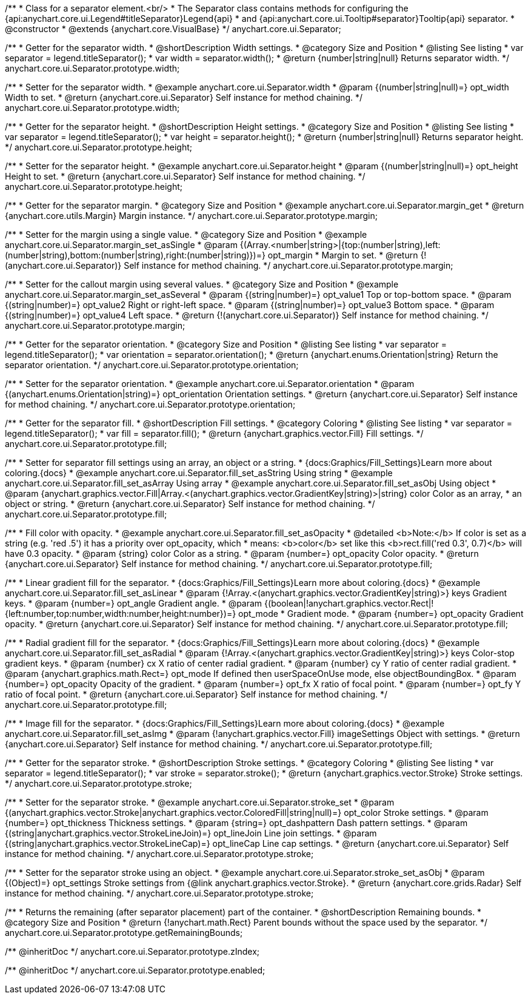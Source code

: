 /**
 * Class for a separator element.<br/>
 * The Separator class contains methods for configuring the {api:anychart.core.ui.Legend#titleSeparator}Legend{api}
 * and {api:anychart.core.ui.Tooltip#separator}Tooltip{api} separator.
 * @constructor
 * @extends {anychart.core.VisualBase}
 */
anychart.core.ui.Separator;

//----------------------------------------------------------------------------------------------------------------------
//
//  anychart.core.ui.Separator.prototype.width
//
//----------------------------------------------------------------------------------------------------------------------

/**
 * Getter for the separator width.
 * @shortDescription Width settings.
 * @category Size and Position
 * @listing See listing
 * var separator = legend.titleSeparator();
 * var width =  separator.width();
 * @return {number|string|null} Returns separator width.
 */
anychart.core.ui.Separator.prototype.width;

/**
 * Setter for the separator width.
 * @example anychart.core.ui.Separator.width
 * @param {(number|string|null)=} opt_width Width to set.
 * @return {anychart.core.ui.Separator} Self instance for method chaining.
 */
anychart.core.ui.Separator.prototype.width;

//----------------------------------------------------------------------------------------------------------------------
//
//  anychart.core.ui.Separator.prototype.height
//
//----------------------------------------------------------------------------------------------------------------------

/**
 * Getter for the separator height.
 * @shortDescription Height settings.
 * @category Size and Position
 * @listing See listing
 * var separator = legend.titleSeparator();
 * var height =  separator.height();
 * @return {number|string|null} Returns separator height.
 */
anychart.core.ui.Separator.prototype.height;

/**
 * Setter for the separator height.
 * @example anychart.core.ui.Separator.height
 * @param {(number|string|null)=} opt_height Height to set.
 * @return {anychart.core.ui.Separator} Self instance for method chaining.
 */
anychart.core.ui.Separator.prototype.height;

//----------------------------------------------------------------------------------------------------------------------
//
//  anychart.core.ui.Separator.prototype.margin
//
//----------------------------------------------------------------------------------------------------------------------

/**
 * Getter for the separator margin.
 * @category Size and Position
 * @example anychart.core.ui.Separator.margin_get
 * @return {anychart.core.utils.Margin} Margin instance.
 */
anychart.core.ui.Separator.prototype.margin;

/**
 * Setter for the margin using a single value.
 * @category Size and Position
 * @example anychart.core.ui.Separator.margin_set_asSingle
 * @param {(Array.<number|string>|{top:(number|string),left:(number|string),bottom:(number|string),right:(number|string)})=} opt_margin
 * Margin to set.
 * @return {!(anychart.core.ui.Separator)} Self instance for method chaining.
 */
anychart.core.ui.Separator.prototype.margin;

/**
 * Setter for the callout margin using several values.
 * @category Size and Position
 * @example anychart.core.ui.Separator.margin_set_asSeveral
 * @param {(string|number)=} opt_value1 Top or top-bottom space.
 * @param {(string|number)=} opt_value2 Right or right-left space.
 * @param {(string|number)=} opt_value3 Bottom space.
 * @param {(string|number)=} opt_value4 Left space.
 * @return {!(anychart.core.ui.Separator)} Self instance for method chaining.
 */
anychart.core.ui.Separator.prototype.margin;

//----------------------------------------------------------------------------------------------------------------------
//
//  anychart.core.ui.Separator.prototype.orientation
//
//----------------------------------------------------------------------------------------------------------------------

/**
 * Getter for the separator orientation.
 * @category Size and Position
 * @listing See listing
 * var separator = legend.titleSeparator();
 * var orientation =  separator.orientation();
 * @return {anychart.enums.Orientation|string} Return the separator orientation.
 */
anychart.core.ui.Separator.prototype.orientation;

/**
 * Setter for the separator orientation.
 * @example anychart.core.ui.Separator.orientation
 * @param {(anychart.enums.Orientation|string)=} opt_orientation Orientation settings.
 * @return {anychart.core.ui.Separator} Self instance for method chaining.
 */
anychart.core.ui.Separator.prototype.orientation;

//----------------------------------------------------------------------------------------------------------------------
//
//  anychart.core.ui.Separator.prototype.fill
//
//----------------------------------------------------------------------------------------------------------------------

/**
 * Getter for the separator fill.
 * @shortDescription Fill settings.
 * @category Coloring
 * @listing See listing
 * var separator = legend.titleSeparator();
 * var fill =  separator.fill();
 * @return {anychart.graphics.vector.Fill} Fill settings.
 */
anychart.core.ui.Separator.prototype.fill;

/**
 * Setter for separator fill settings using an array, an object or a string.
 * {docs:Graphics/Fill_Settings}Learn more about coloring.{docs}
 * @example anychart.core.ui.Separator.fill_set_asString Using string
 * @example anychart.core.ui.Separator.fill_set_asArray Using array
 * @example anychart.core.ui.Separator.fill_set_asObj Using object
 * @param {anychart.graphics.vector.Fill|Array.<(anychart.graphics.vector.GradientKey|string)>|string} color Color as an array,
 * an object or string.
 * @return {anychart.core.ui.Separator} Self instance for method chaining.
 */
anychart.core.ui.Separator.prototype.fill;

/**
 * Fill color with opacity.
 * @example anychart.core.ui.Separator.fill_set_asOpacity
 * @detailed <b>Note:</b> If color is set as a string (e.g. 'red .5') it has a priority over opt_opacity, which
 * means: <b>color</b> set like this <b>rect.fill('red 0.3', 0.7)</b> will have 0.3 opacity.
 * @param {string} color Color as a string.
 * @param {number=} opt_opacity Color opacity.
 * @return {anychart.core.ui.Separator} Self instance for method chaining.
 */
anychart.core.ui.Separator.prototype.fill;

/**
 * Linear gradient fill for the separator.
 * {docs:Graphics/Fill_Settings}Learn more about coloring.{docs}
 * @example anychart.core.ui.Separator.fill_set_asLinear
 * @param {!Array.<(anychart.graphics.vector.GradientKey|string)>} keys Gradient keys.
 * @param {number=} opt_angle Gradient angle.
 * @param {(boolean|!anychart.graphics.vector.Rect|!{left:number,top:number,width:number,height:number})=} opt_mode
 * Gradient mode.
 * @param {number=} opt_opacity Gradient opacity.
 * @return {anychart.core.ui.Separator} Self instance for method chaining.
 */
anychart.core.ui.Separator.prototype.fill;

/**
 * Radial gradient fill for the separator.
 * {docs:Graphics/Fill_Settings}Learn more about coloring.{docs}
 * @example anychart.core.ui.Separator.fill_set_asRadial
 * @param {!Array.<(anychart.graphics.vector.GradientKey|string)>} keys Color-stop gradient keys.
 * @param {number} cx X ratio of center radial gradient.
 * @param {number} cy Y ratio of center radial gradient.
 * @param {anychart.graphics.math.Rect=} opt_mode If defined then userSpaceOnUse mode, else objectBoundingBox.
 * @param {number=} opt_opacity Opacity of the gradient.
 * @param {number=} opt_fx X ratio of focal point.
 * @param {number=} opt_fy Y ratio of focal point.
 * @return {anychart.core.ui.Separator} Self instance for method chaining.
 */
anychart.core.ui.Separator.prototype.fill;

/**
 * Image fill for the separator.
 * {docs:Graphics/Fill_Settings}Learn more about coloring.{docs}
 * @example anychart.core.ui.Separator.fill_set_asImg
 * @param {!anychart.graphics.vector.Fill} imageSettings Object with settings.
 * @return {anychart.core.ui.Separator} Self instance for method chaining.
 */
anychart.core.ui.Separator.prototype.fill;

//----------------------------------------------------------------------------------------------------------------------
//
//  anychart.core.ui.Separator.prototype.stroke
//
//----------------------------------------------------------------------------------------------------------------------

/**
 * Getter for the separator stroke.
 * @shortDescription Stroke settings.
 * @category Coloring
 * @listing See listing
 * var separator = legend.titleSeparator();
 * var stroke =  separator.stroke();
 * @return {anychart.graphics.vector.Stroke} Stroke settings.
 */
anychart.core.ui.Separator.prototype.stroke;

/**
 * Setter for the separator stroke.
 * @example anychart.core.ui.Separator.stroke_set
 * @param {(anychart.graphics.vector.Stroke|anychart.graphics.vector.ColoredFill|string|null)=} opt_color Stroke settings.
 * @param {number=} opt_thickness Thickness settings.
 * @param {string=} opt_dashpattern Dash pattern settings.
 * @param {(string|anychart.graphics.vector.StrokeLineJoin)=} opt_lineJoin Line join settings.
 * @param {(string|anychart.graphics.vector.StrokeLineCap)=} opt_lineCap Line cap settings.
 * @return {anychart.core.ui.Separator} Self instance for method chaining.
 */
anychart.core.ui.Separator.prototype.stroke;

/**
 * Setter for the separator stroke using an object.
 * @example anychart.core.ui.Separator.stroke_set_asObj
 * @param {(Object)=} opt_settings Stroke settings from {@link anychart.graphics.vector.Stroke}.
 * @return {anychart.core.grids.Radar} Self instance for method chaining.
 */
anychart.core.ui.Separator.prototype.stroke;


//----------------------------------------------------------------------------------------------------------------------
//
//  anychart.core.ui.Separator.prototype.getRemainingBounds
//
//----------------------------------------------------------------------------------------------------------------------

/**
 * Returns the remaining (after separator placement) part of the container.
 * @shortDescription Remaining bounds.
 * @category Size and Position
 * @return {!anychart.math.Rect} Parent bounds without the space used by the separator.
 */
anychart.core.ui.Separator.prototype.getRemainingBounds;

/** @inheritDoc */
anychart.core.ui.Separator.prototype.zIndex;

/** @inheritDoc */
anychart.core.ui.Separator.prototype.enabled;